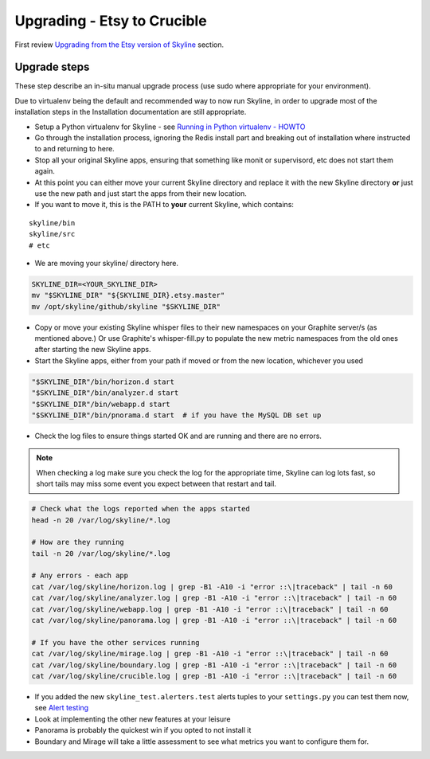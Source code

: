 ============================
Upgrading - Etsy to Crucible
============================

First review `Upgrading from the Etsy version of Skyline
<index.html>`__ section.

Upgrade steps
=============

These step describe an in-situ manual upgrade process (use sudo where
appropriate for your environment).

Due to virtualenv being the default and recommended way to now run Skyline, in
order to upgrade most of the installation steps in the Installation
documentation are still appropriate.

- Setup a Python virtualenv for Skyline - see `Running in Python
  virtualenv - HOWTO <../running-in-python-virtualenv.html#howto-python-virtualenv-skyline>`__
- Go through the installation process, ignoring the Redis install part and
  breaking out of installation where instructed to and returning to here.

- Stop all your original Skyline apps, ensuring that something like monit or
  supervisord, etc does not start them again.
- At this point you can either move your current Skyline directory and replace
  it with the new Skyline directory **or** just use the new path and just start
  the apps from their new location.
- If you want to move it, this is the PATH to **your** current Skyline, which
  contains:

::

    skyline/bin
    skyline/src
    # etc

- We are moving your skyline/ directory here.

.. code-block:: bash

    SKYLINE_DIR=<YOUR_SKYLINE_DIR>
    mv "$SKYLINE_DIR" "${SKYLINE_DIR}.etsy.master"
    mv /opt/skyline/github/skyline "$SKYLINE_DIR"

- Copy or move your existing Skyline whisper files to their new
  namespaces on your Graphite server/s (as mentioned above.) Or use
  Graphite's whisper-fill.py to populate the new metric namespaces from
  the old ones after starting the new Skyline apps.
- Start the Skyline apps, either from your path if moved or from the new
  location, whichever you used

.. code-block:: bash

    "$SKYLINE_DIR"/bin/horizon.d start
    "$SKYLINE_DIR"/bin/analyzer.d start
    "$SKYLINE_DIR"/bin/webapp.d start
    "$SKYLINE_DIR"/bin/pnorama.d start  # if you have the MySQL DB set up

- Check the log files to ensure things started OK and are running and there are
  no errors.

.. note:: When checking a log make sure you check the log for the appropriate
  time, Skyline can log lots fast, so short tails may miss some event you
  expect between that restart and tail.

.. code-block:: bash

    # Check what the logs reported when the apps started
    head -n 20 /var/log/skyline/*.log

    # How are they running
    tail -n 20 /var/log/skyline/*.log

    # Any errors - each app
    cat /var/log/skyline/horizon.log | grep -B1 -A10 -i "error ::\|traceback" | tail -n 60
    cat /var/log/skyline/analyzer.log | grep -B1 -A10 -i "error ::\|traceback" | tail -n 60
    cat /var/log/skyline/webapp.log | grep -B1 -A10 -i "error ::\|traceback" | tail -n 60
    cat /var/log/skyline/panorama.log | grep -B1 -A10 -i "error ::\|traceback" | tail -n 60

    # If you have the other services running
    cat /var/log/skyline/mirage.log | grep -B1 -A10 -i "error ::\|traceback" | tail -n 60
    cat /var/log/skyline/boundary.log | grep -B1 -A10 -i "error ::\|traceback" | tail -n 60
    cat /var/log/skyline/crucible.log | grep -B1 -A10 -i "error ::\|traceback" | tail -n 60

- If you added the new ``skyline_test.alerters.test`` alerts tuples to your
  ``settings.py`` you can test them now, see `Alert testing <../alert-testing.html>`__
- Look at implementing the other new features at your leisure
- Panorama is probably the quickest win if you opted to not install it
- Boundary and Mirage will take a little assessment to see what metrics
  you want to configure them for.
